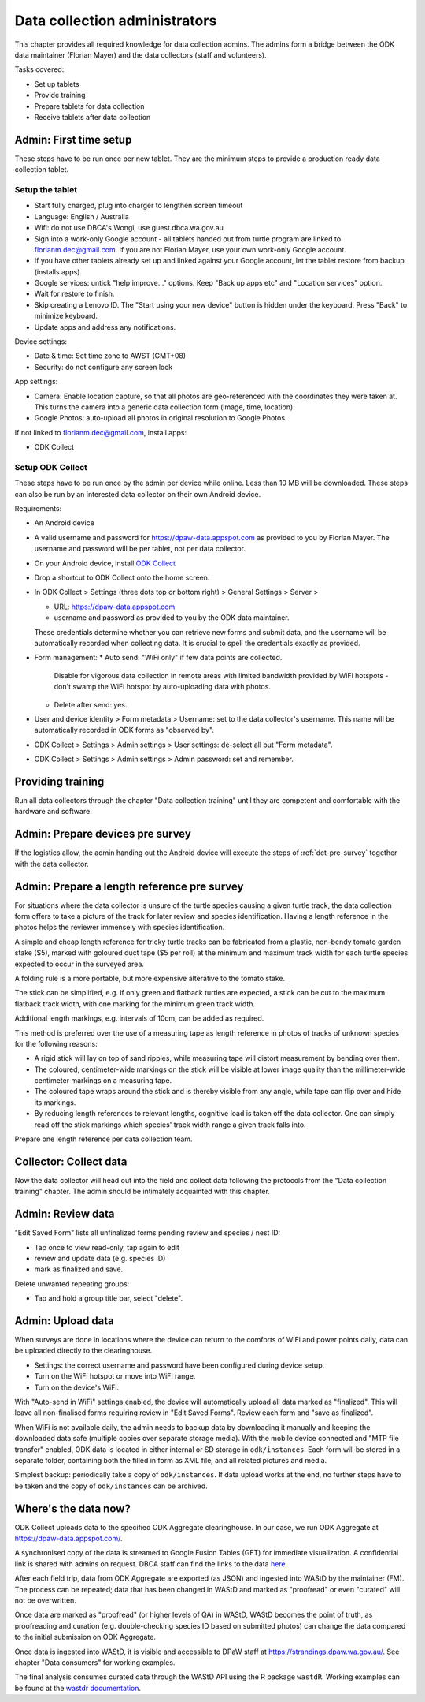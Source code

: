 ==============================
Data collection administrators
==============================

This chapter provides all required knowledge for data collection admins.
The admins form a bridge between the ODK data maintainer (Florian Mayer) 
and the data collectors (staff and volunteers).

Tasks covered:

* Set up tablets
* Provide training
* Prepare tablets for data collection
* Receive tablets after data collection

Admin: First time setup
=======================

These steps have to be run once per new tablet. 
They are the minimum steps to provide a production ready data collection tablet.

Setup the tablet
----------------

* Start fully charged, plug into charger to lengthen screen timeout
* Language: English / Australia
* Wifi: do not use DBCA's Wongi, use guest.dbca.wa.gov.au
* Sign into a work-only Google account - all tablets handed out from turtle program are linked to florianm.dec@gmail.com. 
  If you are not Florian Mayer, use your own work-only Google account.
* If you have other tablets already set up and linked against your Google account, let the tablet restore from backup (installs apps).
* Google services: untick "help improve..." options. Keep "Back up apps etc" and "Location services" option.
* Wait for restore to finish.
* Skip creating a Lenovo ID. The "Start using your new device" button is hidden under the keyboard. Press "Back" to minimize keyboard.
* Update apps and address any notifications.

Device settings:

* Date & time: Set time zone to AWST (GMT+08)
* Security: do not configure any screen lock

App settings:

* Camera: Enable location capture, so that all photos are geo-referenced with
  the coordinates they were taken at. This turns the camera into a generic 
  data collection form (image, time, location).
* Google Photos: auto-upload all photos in original resolution to Google Photos.

If not linked to florianm.dec@gmail.com, install apps:

* ODK Collect


Setup ODK Collect
-----------------

These steps have to be run once by the admin per device while online.
Less than 10 MB will be downloaded.
These steps can also be run by an interested data collector on their own Android
device.

Requirements:

* An Android device
* A valid username and password for https://dpaw-data.appspot.com as provided to you by Florian Mayer.
  The username and password will be per tablet, not per data collector.

* On your Android device, install
  `ODK Collect <https://play.google.com/store/apps/details?id=org.odk.collect.android>`_
* Drop a shortcut to ODK Collect onto the home screen.
* In ODK Collect > Settings (three dots top or bottom right) > General Settings > Server >
  
  * URL: https://dpaw-data.appspot.com
  * username and password as provided to you by the ODK data maintainer. 
  
  These credentials determine whether you can retrieve new
  forms and submit data, and the username will be automatically recorded when
  collecting data. It is crucial to spell the credentials exactly as provided.
* Form management:
  * Auto send: "WiFi only" if few data points are collected.
    Disable for vigorous data collection in remote areas with limited bandwidth 
    provided by WiFi hotspots - don't swamp the WiFi hotspot by auto-uploading data with photos.
  * Delete after send: yes.
* User and device identity > Form metadata > Username: set to the data collector's username. 
  This name will be automatically recorded in ODK forms as "observed by".
* ODK Collect > Settings > Admin settings > User settings: de-select all but "Form metadata".
* ODK Collect > Settings > Admin settings > Admin password: set and remember.

Providing training
==================
Run all data collectors through the chapter "Data collection training" until they
are competent and comfortable with the hardware and software.

Admin: Prepare devices pre survey
=================================
If the logistics allow, the admin handing out the Android device will execute the steps of 
:ref:`dct-pre-survey` together with the data collector.

Admin: Prepare a length reference pre survey
============================================
For situations where the data collector is unsure of the turtle species causing a given turtle track,
the data collection form offers to take a picture of the track for later review and species identification.
Having a length reference in the photos helps the reviewer immensely with species identification.

A simple and cheap length reference for tricky turtle tracks
can be fabricated from a  plastic, non-bendy tomato garden stake ($5),
marked with goloured duct tape ($5 per roll) at the minimum and maximum track width 
for each turtle species expected to occur in the surveyed area.

A folding rule is a more portable, but more expensive alterative to the tomato stake.

.. image:: https://photos.app.goo.gl/lc6kjZMTrPlpjCoG3
    :target: https://photos.app.goo.gl/lc6kjZMTrPlpjCoG3
    :alt: Turtle track length reference

The stick can be simplified, e.g. if only green and flatback turtles are expected,
a stick can be cut to the maximum flatback track width, with one marking for the 
minimum green track width.

Additional length markings, e.g. intervals of 10cm, can be added as required.

This method is preferred over the use of a measuring tape as length reference in 
photos of tracks of unknown species for the following reasons:

* A rigid stick will lay on top of sand ripples, 
  while measuring tape will distort measurement by bending over them.
* The coloured, centimeter-wide markings on the stick will be visible at lower image quality 
  than the millimeter-wide centimeter markings on a measuring tape.
* The coloured tape wraps around the stick and is thereby visible from any angle, 
  while tape can flip over and hide its markings.
* By reducing length references to relevant lengths, cognitive load is taken off the data collector. 
  One can simply read off the stick markings which species' track width range 
  a given track falls into.

Prepare one length reference per data collection team.

Collector: Collect data
=======================
Now the data collector will head out into the field and collect data following
the protocols from the "Data collection training" chapter.
The admin should be intimately acquainted with this chapter.

Admin: Review data
==================
"Edit Saved Form" lists all unfinalized forms pending review and species / nest ID:

* Tap once to view read-only, tap again to edit
* review and update data (e.g. species ID)
* mark as finalized and save.

Delete unwanted repeating groups:

* Tap and hold a group title bar, select "delete".

Admin: Upload data
==================
When surveys are done in locations where the device can return to the comforts
of WiFi and power points daily, data can be uploaded directly to the clearinghouse.

* Settings: the correct username and password have been configured during device setup.
* Turn on the WiFi hotspot or move into WiFi range.
* Turn on the device's WiFi.

With "Auto-send in WiFi" settings enabled, the device will automatically upload
all data marked as "finalized". 
This will leave all non-finalised forms requiring review in "Edit Saved Forms".
Review each form and "save as finalized".

When WiFi is not available daily, the admin needs to backup data by downloading
it manually and keeping the downloaded data safe (multiple copies over separate
storage media). With the mobile device connected and "MTP file transfer" enabled,
ODK data is located in either internal or SD storage in ``odk/instances``.
Each form will be stored in a separate folder, containing both the filled in form
as XML file, and all related pictures and media.

Simplest backup: periodically take a copy of ``odk/instances``. 
If data upload works at the end, no further steps have to be taken and the copy of 
``odk/instances`` can be archived.

Where's the data now?
=====================
ODK Collect uploads data to the specified ODK Aggregate clearinghouse.
In our case, we run ODK Aggregate at 
`https://dpaw-data.appspot.com/ <https://dpaw-data.appspot.com/>`_.

A synchronised copy of the data is streamed to Google Fusion Tables (GFT)
for immediate visualization. 
A confidential link is shared with admins on request.
DBCA staff can find the links to the data 
`here <https://confluence.dpaw.wa.gov.au/display/MSIM/ODK+data+views>`_.

After each field trip, data from ODK Aggregate are exported (as JSON) and ingested into WAStD by the maintainer (FM). 
The process can be repeated; data that has been changed in WAStD and
marked as "proofread" or even "curated" will not be overwritten.

Once data are marked as "proofread" (or higher levels of QA) in WAStD,
WAStD becomes the point of truth, as proofreading and curation (e.g.
double-checking species ID based on submitted photos) can change the data compared to the initial submission on ODK Aggregate.

Once data is ingested into WAStD, it is visible and accessible to DPaW staff at
`https://strandings.dpaw.wa.gov.au/ <https://strandings.dpaw.wa.gov.au/>`_. 
See chapter "Data consumers" for working examples.

The final analysis consumes curated data through the WAStD API using the R package ``wastdR``. Working examples can be found at the 
`wastdr documentation <https://parksandwildlife.github.io/wastdr/index.html>`_.
